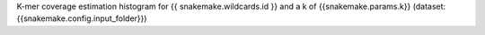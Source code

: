 K-mer coverage estimation histogram for {{ snakemake.wildcards.id }} and a k of {{snakemake.params.k}} (dataset: {{snakemake.config.input_folder}})
